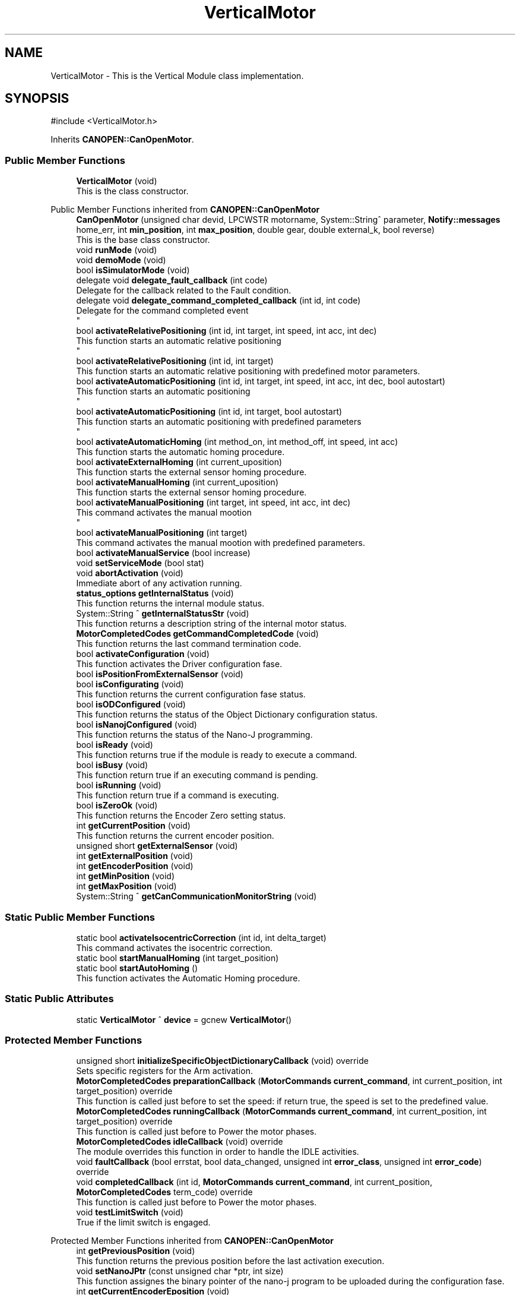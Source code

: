 .TH "VerticalMotor" 3 "MCPU" \" -*- nroff -*-
.ad l
.nh
.SH NAME
VerticalMotor \- This is the Vertical Module class implementation\&.  

.SH SYNOPSIS
.br
.PP
.PP
\fR#include <VerticalMotor\&.h>\fP
.PP
Inherits \fBCANOPEN::CanOpenMotor\fP\&.
.SS "Public Member Functions"

.in +1c
.ti -1c
.RI "\fBVerticalMotor\fP (void)"
.br
.RI "This is the class constructor\&. "
.in -1c

Public Member Functions inherited from \fBCANOPEN::CanOpenMotor\fP
.in +1c
.ti -1c
.RI "\fBCanOpenMotor\fP (unsigned char devid, LPCWSTR motorname, System::String^ parameter, \fBNotify::messages\fP home_err, int \fBmin_position\fP, int \fBmax_position\fP, double gear, double external_k, bool reverse)"
.br
.RI "This is the base class constructor\&. "
.ti -1c
.RI "void \fBrunMode\fP (void)"
.br
.ti -1c
.RI "void \fBdemoMode\fP (void)"
.br
.ti -1c
.RI "bool \fBisSimulatorMode\fP (void)"
.br
.ti -1c
.RI "delegate void \fBdelegate_fault_callback\fP (int code)"
.br
.RI "Delegate for the callback related to the Fault condition\&. "
.ti -1c
.RI "delegate void \fBdelegate_command_completed_callback\fP (int id, int code)"
.br
.RI "Delegate for the command completed event 
.br
 "
.ti -1c
.RI "bool \fBactivateRelativePositioning\fP (int id, int target, int speed, int acc, int dec)"
.br
.RI "This function starts an automatic relative positioning 
.br
 "
.ti -1c
.RI "bool \fBactivateRelativePositioning\fP (int id, int target)"
.br
.RI "This function starts an automatic relative positioning with predefined motor parameters\&. "
.ti -1c
.RI "bool \fBactivateAutomaticPositioning\fP (int id, int target, int speed, int acc, int dec, bool autostart)"
.br
.RI "This function starts an automatic positioning 
.br
 "
.ti -1c
.RI "bool \fBactivateAutomaticPositioning\fP (int id, int target, bool autostart)"
.br
.RI "This function starts an automatic positioning with predefined parameters 
.br
 "
.ti -1c
.RI "bool \fBactivateAutomaticHoming\fP (int method_on, int method_off, int speed, int acc)"
.br
.RI "This function starts the automatic homing procedure\&. "
.ti -1c
.RI "bool \fBactivateExternalHoming\fP (int current_uposition)"
.br
.RI "This function starts the external sensor homing procedure\&. "
.ti -1c
.RI "bool \fBactivateManualHoming\fP (int current_uposition)"
.br
.RI "This function starts the external sensor homing procedure\&. "
.ti -1c
.RI "bool \fBactivateManualPositioning\fP (int target, int speed, int acc, int dec)"
.br
.RI "This command activates the manual mootion 
.br
 "
.ti -1c
.RI "bool \fBactivateManualPositioning\fP (int target)"
.br
.RI "This command activates the manual mootion with predefined parameters\&. "
.ti -1c
.RI "bool \fBactivateManualService\fP (bool increase)"
.br
.ti -1c
.RI "void \fBsetServiceMode\fP (bool stat)"
.br
.ti -1c
.RI "void \fBabortActivation\fP (void)"
.br
.RI "Immediate abort of any activation running\&. "
.ti -1c
.RI "\fBstatus_options\fP \fBgetInternalStatus\fP (void)"
.br
.RI "This function returns the internal module status\&. "
.ti -1c
.RI "System::String ^ \fBgetInternalStatusStr\fP (void)"
.br
.RI "This function returns a description string of the internal motor status\&. "
.ti -1c
.RI "\fBMotorCompletedCodes\fP \fBgetCommandCompletedCode\fP (void)"
.br
.RI "This function returns the last command termination code\&. "
.ti -1c
.RI "bool \fBactivateConfiguration\fP (void)"
.br
.RI "This function activates the Driver configuration fase\&. "
.ti -1c
.RI "bool \fBisPositionFromExternalSensor\fP (void)"
.br
.ti -1c
.RI "bool \fBisConfigurating\fP (void)"
.br
.RI "This function returns the current configuration fase status\&. "
.ti -1c
.RI "bool \fBisODConfigured\fP (void)"
.br
.RI "This function returns the status of the Object Dictionary configuration status\&. "
.ti -1c
.RI "bool \fBisNanojConfigured\fP (void)"
.br
.RI "This function returns the status of the Nano-J programming\&. "
.ti -1c
.RI "bool \fBisReady\fP (void)"
.br
.RI "This function returns true if the module is ready to execute a command\&. "
.ti -1c
.RI "bool \fBisBusy\fP (void)"
.br
.RI "This function return true if an executing command is pending\&. "
.ti -1c
.RI "bool \fBisRunning\fP (void)"
.br
.RI "This function return true if a command is executing\&. "
.ti -1c
.RI "bool \fBisZeroOk\fP (void)"
.br
.RI "This function returns the Encoder Zero setting status\&. "
.ti -1c
.RI "int \fBgetCurrentPosition\fP (void)"
.br
.RI "This function returns the current encoder position\&. "
.ti -1c
.RI "unsigned short \fBgetExternalSensor\fP (void)"
.br
.ti -1c
.RI "int \fBgetExternalPosition\fP (void)"
.br
.ti -1c
.RI "int \fBgetEncoderPosition\fP (void)"
.br
.ti -1c
.RI "int \fBgetMinPosition\fP (void)"
.br
.ti -1c
.RI "int \fBgetMaxPosition\fP (void)"
.br
.ti -1c
.RI "System::String ^ \fBgetCanCommunicationMonitorString\fP (void)"
.br
.in -1c
.SS "Static Public Member Functions"

.in +1c
.ti -1c
.RI "static bool \fBactivateIsocentricCorrection\fP (int id, int delta_target)"
.br
.RI "This command activates the isocentric correction\&. "
.ti -1c
.RI "static bool \fBstartManualHoming\fP (int target_position)"
.br
.ti -1c
.RI "static bool \fBstartAutoHoming\fP ()"
.br
.RI "This function activates the Automatic Homing procedure\&. "
.in -1c
.SS "Static Public Attributes"

.in +1c
.ti -1c
.RI "static \fBVerticalMotor\fP ^ \fBdevice\fP = gcnew \fBVerticalMotor\fP()"
.br
.in -1c
.SS "Protected Member Functions"

.in +1c
.ti -1c
.RI "unsigned short \fBinitializeSpecificObjectDictionaryCallback\fP (void) override"
.br
.RI "Sets specific registers for the Arm activation\&. "
.ti -1c
.RI "\fBMotorCompletedCodes\fP \fBpreparationCallback\fP (\fBMotorCommands\fP \fBcurrent_command\fP, int current_position, int target_position) override"
.br
.RI "This function is called just before to set the speed: if return true, the speed is set to the predefined value\&. "
.ti -1c
.RI "\fBMotorCompletedCodes\fP \fBrunningCallback\fP (\fBMotorCommands\fP \fBcurrent_command\fP, int current_position, int target_position) override"
.br
.RI "This function is called just before to Power the motor phases\&. "
.ti -1c
.RI "\fBMotorCompletedCodes\fP \fBidleCallback\fP (void) override"
.br
.RI "The module overrides this function in order to handle the IDLE activities\&. "
.ti -1c
.RI "void \fBfaultCallback\fP (bool errstat, bool data_changed, unsigned int \fBerror_class\fP, unsigned int \fBerror_code\fP) override"
.br
.ti -1c
.RI "void \fBcompletedCallback\fP (int id, \fBMotorCommands\fP \fBcurrent_command\fP, int current_position, \fBMotorCompletedCodes\fP term_code) override"
.br
.RI "This function is called just before to Power the motor phases\&. "
.ti -1c
.RI "void \fBtestLimitSwitch\fP (void)"
.br
.RI "True if the limit switch is engaged\&. "
.in -1c

Protected Member Functions inherited from \fBCANOPEN::CanOpenMotor\fP
.in +1c
.ti -1c
.RI "int \fBgetPreviousPosition\fP (void)"
.br
.RI "This function returns the previous position before the last activation execution\&. "
.ti -1c
.RI "void \fBsetNanoJPtr\fP (const unsigned char *ptr, int size)"
.br
.RI "This function assignes the binary pointer of the nano-j program to be uploaded during the configuration fase\&. "
.ti -1c
.RI "int \fBgetCurrentEncoderEposition\fP (void)"
.br
.RI "This function returns the current encoder position in Encoder internal units\&. "
.ti -1c
.RI "int \fBgetCurrentEncoderUposition\fP (void)"
.br
.ti -1c
.RI "int \fBgetCurrentUposition\fP (void)"
.br
.RI "This function returns the current user defined position\&. "
.ti -1c
.RI "void \fBsetTargetRange\fP (int h, int l)"
.br
.RI "This function set the current acceptable position range\&. "
.ti -1c
.RI "bool \fBisEncoderInitialized\fP (void)"
.br
.RI "This function returns the current encoder zero setting status\&. "
.ti -1c
.RI "void \fBsetEncoderInitStatus\fP (bool val)"
.br
.RI "This function allows the subclass to set the current zero setting status\&. "
.ti -1c
.RI "int \fBconvert_Encoder_To_User\fP (int x)"
.br
.RI "This function translate internal encoder position to the unit position value\&. "
.ti -1c
.RI "int \fBconvert_Absolute_Encoder_To_User\fP (int x)"
.br
.RI "This function translate internal encoder position to the unit position value\&. "
.ti -1c
.RI "int \fBconvert_User_To_Encoder\fP (int x)"
.br
.RI "This function translate the user position to the encoder position\&. "
.ti -1c
.RI "int \fBconvert_Absolute_User_To_Encoder\fP (int x)"
.br
.ti -1c
.RI "int \fBconvert_UserSec_To_Speed\fP (int x)"
.br
.RI "This function is used to transform the user defined speed or acceleration into the SPeed or Acceleration internal encoder units\&. "
.ti -1c
.RI "bool \fBblocking_writeOD\fP (unsigned short index, unsigned char sub, \fBODRegister::SDODataDimension\fP dim, int val)"
.br
.RI "This function writes a SDO register in the target motor device;\&. "
.ti -1c
.RI "void \fBwrite_resetNode\fP (void)"
.br
.RI "This function sends a Reset Node command to the device\&. "
.ti -1c
.RI "bool \fBblocking_readOD\fP (unsigned short index, unsigned char sub, \fBODRegister::SDODataDimension\fP dim)"
.br
.RI "This function Reads a SDO register in the target motor device;\&. "
.ti -1c
.RI "bool \fBwriteControlWord\fP (unsigned int mask, unsigned int val)"
.br
.RI "This function writes a part of the control word\&. "
.ti -1c
.RI "bool \fBreadControlWord\fP (unsigned int *ctrlw)"
.br
.RI "This function reads the control word\&. "
.ti -1c
.RI "bool \fBreadStatusWord\fP (unsigned int *stw)"
.br
.RI "This function reads the status word\&. "
.ti -1c
.RI "bool \fBstartRotation\fP (void)"
.br
.RI "This function starts the motor rotation\&. "
.ti -1c
.RI "bool \fBstartNanoj\fP (void)"
.br
.RI "This function runs the Nano-J program on the Motor Device\&. "
.ti -1c
.RI "bool \fBstopNanoj\fP (void)"
.br
.RI "This function stops a running Nano-J program\&. "
.ti -1c
.RI "virtual void \fBmotionParameterCallback\fP (\fBMotorCommands\fP \fBcurrent_command\fP, int current_position, int target_position)"
.br
.ti -1c
.RI "virtual void \fBresetCallback\fP (void)"
.br
.RI "Called whenever the boot message is received from the device\&. "
.ti -1c
.RI "virtual bool \fBunbrakeCallback\fP (void)"
.br
.RI "Called whenever the optional brake device should be released\&. "
.ti -1c
.RI "virtual bool \fBbrakeCallback\fP (void)"
.br
.RI "Called whenever the optional brake device should be reactivated 
.br
 "
.ti -1c
.RI "void \fBsetCommandCompleted\fP (\fBMotorCompletedCodes\fP error)"
.br
.ti -1c
.RI "int \fBgetCommandId\fP (void)"
.br
.RI "This function returns the current command-id\&. "
.ti -1c
.RI "\fBODRegister\fP ^ \fBgetRxReg\fP (void)"
.br
.RI "Returns the pointer of the reception sdo register\&. "
.ti -1c
.RI "void \fBsetSpeed\fP (int val)"
.br
.RI "Modifies the assigned command speed (to be used into the \fBmotionParameterCallback()\fP) "
.ti -1c
.RI "void \fBsetAcc\fP (int val)"
.br
.RI "Modifies the assigned command acceleration (to be used into the \fBmotionParameterCallback()\fP) "
.ti -1c
.RI "void \fBsetDec\fP (int val)"
.br
.RI "Modifies the assigned command deceleration (to be used into the \fBmotionParameterCallback()\fP) "
.ti -1c
.RI "\fBmotor_rotation_activations\fP \fBgetMotorDirection\fP (void)"
.br
.in -1c
.SS "Protected Attributes"

.in +1c
.ti -1c
.RI "bool \fBhigh_photocell\fP"
.br
.ti -1c
.RI "bool \fBlow_photocell\fP"
.br
.ti -1c
.RI "bool \fBzero_photocell\fP"
.br
.in -1c

Protected Attributes inherited from \fBCANOPEN::CanOpenMotor\fP
.in +1c
.ti -1c
.RI "bool \fBsimulator_mode\fP"
.br
.ti -1c
.RI "unsigned char \fBdevice_id\fP"
.br
.RI "This is the target Device Id\&. "
.ti -1c
.RI "System::String ^ \fBconfig_param\fP"
.br
.RI "Pointer to the parameter in the config parameter 
.br
 "
.ti -1c
.RI "\fBNotify::messages\fP \fBerror_homing\fP"
.br
.ti -1c
.RI "bool \fBfault_activation\fP"
.br
.in -1c
.SS "Static Private Attributes"

.in +1c
.ti -1c
.RI "static bool \fBmanual_increment_direction\fP = false"
.br
.RI "Sets true if the increment manual command is executing, false if the decrement manual activation is executing\&. "
.in -1c
.SS "Additional Inherited Members"


Public Types inherited from \fBCANOPEN::CanOpenMotor\fP
.in +1c
.ti -1c
.RI "enum class \fBstatus_options\fP { \fBstatus_options::MOTOR_NOT_CONNECTED\fP = 0, \fBstatus_options::MOTOR_CONFIGURATION\fP, \fBstatus_options::MOTOR_READY\fP, \fBstatus_options::MOTOR_BUSY\fP, \fBstatus_options::MOTOR_FAULT\fP }"
.br
.RI "This enumeration class descibes the internal status condition\&. "
.ti -1c
.RI "enum class \fBMotorCommands\fP { \fBMotorCommands::MOTOR_IDLE\fP = 0, \fBMotorCommands::MOTOR_AUTO_HOMING\fP, \fBMotorCommands::MOTOR_MANUAL_HOMING\fP, \fBMotorCommands::MOTOR_EXTERNAL_HOMING\fP, \fBMotorCommands::MOTOR_AUTO_POSITIONING\fP, \fBMotorCommands::MOTOR_MANUAL_POSITIONING\fP, \fBMotorCommands::MOTOR_MANUAL_SERVICE\fP }"
.br
.RI "This enumeration class descibes the Command codes\&. "
.ti -1c
.RI "enum class \fBmotor_rotation_activations\fP { \fBmotor_rotation_activations::MOTOR_NO_ACTIVATION\fP, \fBmotor_rotation_activations::MOTOR_INCREASE\fP, \fBmotor_rotation_activations::MOTOR_DECREASE\fP, \fBmotor_rotation_activations::MOTOR_UNDEFINED\fP }"
.br
.ti -1c
.RI "enum class \fBMotorCompletedCodes\fP { \fBMotorCompletedCodes::COMMAND_SUCCESS\fP = 0, \fBMotorCompletedCodes::COMMAND_PROCEED\fP = 0, \fBMotorCompletedCodes::COMMAND_MANUAL_TERMINATION\fP, \fBMotorCompletedCodes::MOTOR_ERRORS\fP, \fBMotorCompletedCodes::ERROR_OBSTACLE_DETECTED\fP = MOTOR_ERRORS, \fBMotorCompletedCodes::ERROR_MOTOR_BUSY\fP, \fBMotorCompletedCodes::ERROR_INITIALIZATION\fP, \fBMotorCompletedCodes::ERROR_UNEXPECTED_STATUS\fP, \fBMotorCompletedCodes::ERROR_LIMIT_SWITCH\fP, \fBMotorCompletedCodes::ERROR_BRAKE_DEVICE\fP, \fBMotorCompletedCodes::ERROR_TIMOUT\fP, \fBMotorCompletedCodes::ERROR_INTERNAL_FAULT\fP, \fBMotorCompletedCodes::ERROR_ACCESS_REGISTER\fP, \fBMotorCompletedCodes::ERROR_MISSING_HOME\fP, \fBMotorCompletedCodes::ERROR_TARGET_OUT_OF_RANGE\fP, \fBMotorCompletedCodes::ERROR_COMMAND_DISABLED\fP, \fBMotorCompletedCodes::ERROR_COMMAND_ABORTED\fP, \fBMotorCompletedCodes::ERROR_COMMAND_DEMO\fP, \fBMotorCompletedCodes::ERROR_SAFETY\fP, \fBMotorCompletedCodes::ERROR_STARTING_NANOJ\fP, \fBMotorCompletedCodes::ERROR_INVALID_COMMAND\fP }"
.br
.RI "This enumeration class descibes the command complete codes\&. "
.in -1c

Static Protected Member Functions inherited from \fBCANOPEN::CanOpenMotor\fP
.in +1c
.ti -1c
.RI "static System::String ^ \fBgetErrorClass1001\fP (unsigned int val)"
.br
.RI "This is a convenient function to decode a Error string from the error of the register 1001\&. "
.ti -1c
.RI "static System::String ^ \fBgetErrorClass1003\fP (unsigned int val)"
.br
.RI "This is a convenient function to decode a Error Class string from the register 1003\&. "
.ti -1c
.RI "static System::String ^ \fBgetErrorCode1003\fP (unsigned int val)"
.br
.RI "This is a convenient function to decode a Error Code string from the register 1003\&. "
.in -1c

Events inherited from \fBCANOPEN::CanOpenMotor\fP
.in +1c
.ti -1c
.RI "\fBdelegate_fault_callback\fP^ \fBfault_event\fP"
.br
.RI "Event generated when a Driver fault condition is detected\&. "
.ti -1c
.RI "\fBdelegate_command_completed_callback\fP^ \fBcommand_completed_event\fP"
.br
.RI "Event generated at the command completion\&. "
.in -1c
.SH "Detailed Description"
.PP 
This is the Vertical Module class implementation\&. 
.SH "Constructor & Destructor Documentation"
.PP 
.SS "VerticalMotor::VerticalMotor (void )"

.PP
This is the class constructor\&. The Constructor:
.IP "\(bu" 2
Initializes the CanOpenMotor base class:
.IP "  \(bu" 4
Set the motor address;
.IP "  \(bu" 4
Set The module name;
.IP "  \(bu" 4
Set The unit conversion coefficient
.PP

.IP "\(bu" 2
Set the target acceptable precision range;
.IP "\(bu" 2
Initializes the encoder initial position from the configuration file;
.PP

.SH "Member Function Documentation"
.PP 
.SS "bool VerticalMotor::activateIsocentricCorrection (int id, int delta_h)\fR [static]\fP"

.PP
This command activates the isocentric correction\&. This function activates the Isocentric correction procedure\&.

.PP
The Isocentric procedure corrects the actual vertical position of the ARM, when a C-ARM rotation command is executed\&.

.PP
The command activates an automatic positioning where the target is expressed in terms of position variation and not as an absolute target\&.

.PP
The activation command makes use of the following activation parameters:
.IP "\(bu" 2
Speed: \fBMotorConfig::PARAM_AUTO_SPEED\fP;
.IP "\(bu" 2
Acceleration: \fBMotorConfig::PARAM_AUTO_ACC\fP;
.IP "\(bu" 2
Deceleration: \fBMotorConfig::PARAM_AUTO_DEC\fP;
.PP

.PP
\fBParameters\fP
.RS 4
\fIid\fP the requesting command ID to be finally signaled 
.br
\fIdelta_h\fP position variation
.RE
.PP
\fBReturns\fP
.RS 4
.RE
.PP

.SS "void VerticalMotor::completedCallback (int id, \fBMotorCommands\fP current_command, int current_position, \fBMotorCompletedCodes\fP term_code)\fR [override]\fP, \fR [protected]\fP, \fR [virtual]\fP"

.PP
This function is called just before to Power the motor phases\&. 
.PP
Reimplemented from \fBCANOPEN::CanOpenMotor\fP\&.
.SS "void VerticalMotor::faultCallback (bool errstat, bool data_changed, unsigned int error_class, unsigned int error_code)\fR [override]\fP, \fR [protected]\fP, \fR [virtual]\fP"

.PP
Reimplemented from \fBCANOPEN::CanOpenMotor\fP\&.
.SS "\fBVerticalMotor::MotorCompletedCodes\fP VerticalMotor::idleCallback (void )\fR [override]\fP, \fR [protected]\fP, \fR [virtual]\fP"

.PP
The module overrides this function in order to handle the IDLE activities\&. In idle state, the module test limit switches verifying that both cannot be in active status at the same time\&.

.PP
\fBReturns\fP
.RS 4
.IP "\(bu" 2
\fBMotorCompletedCodes::COMMAND_PROCEED\fP: a command can be processed;
.IP "\(bu" 2
Other values: a command cannot be processed due to a number of the reason\&.
.PP

.PP
.RE
.PP

.PP
Reimplemented from \fBCANOPEN::CanOpenMotor\fP\&.
.SS "unsigned short VerticalMotor::initializeSpecificObjectDictionaryCallback (void )\fR [override]\fP, \fR [protected]\fP, \fR [virtual]\fP"

.PP
Sets specific registers for the Arm activation\&. 
.PP
Reimplemented from \fBCANOPEN::CanOpenMotor\fP\&.
.SS "\fBVerticalMotor::MotorCompletedCodes\fP VerticalMotor::preparationCallback (\fBMotorCommands\fP current_command, int current_position, int target_position)\fR [override]\fP, \fR [protected]\fP, \fR [virtual]\fP"

.PP
This function is called just before to set the speed: if return true, the speed is set to the predefined value\&. 
.PP
Reimplemented from \fBCANOPEN::CanOpenMotor\fP\&.
.SS "\fBVerticalMotor::MotorCompletedCodes\fP VerticalMotor::runningCallback (\fBMotorCommands\fP current_command, int current_position, int target_position)\fR [override]\fP, \fR [protected]\fP, \fR [virtual]\fP"

.PP
This function is called just before to Power the motor phases\&. 
.PP
Reimplemented from \fBCANOPEN::CanOpenMotor\fP\&.
.SS "bool VerticalMotor::startAutoHoming (void )\fR [static]\fP"

.PP
This function activates the Automatic Homing procedure\&. The procedure makes use of the following activation parameters:
.IP "\(bu" 2
Speed: \fBMotorConfig::PARAM_HOME_SPEED\fP;
.IP "\(bu" 2
Acceleration and Deceleration: \fBMotorConfig::PARAM_HOME_ACC\fP;
.PP

.PP
\fBReturns\fP
.RS 4
true: the command is processing
.RE
.PP

.SS "bool VerticalMotor::startManualHoming (int target_position)\fR [static]\fP"

.SS "void VerticalMotor::testLimitSwitch (void )\fR [protected]\fP"

.PP
True if the limit switch is engaged\&. This function test high and low limit switches\&.

.PP
The status of the internal variables high_photocell and low_photocell sre assigned after the function is called\&.

.PP
\fBReturns\fP
.RS 4
.RE
.PP

.SH "Member Data Documentation"
.PP 
.SS "\fBVerticalMotor\fP ^ VerticalMotor::device = gcnew \fBVerticalMotor\fP()\fR [static]\fP"

.SS "bool VerticalMotor::high_photocell\fR [protected]\fP"

.SS "bool VerticalMotor::low_photocell\fR [protected]\fP"

.SS "bool VerticalMotor::manual_increment_direction = false\fR [static]\fP, \fR [private]\fP"

.PP
Sets true if the increment manual command is executing, false if the decrement manual activation is executing\&. 
.SS "bool VerticalMotor::zero_photocell\fR [protected]\fP"


.SH "Author"
.PP 
Generated automatically by Doxygen for MCPU from the source code\&.
